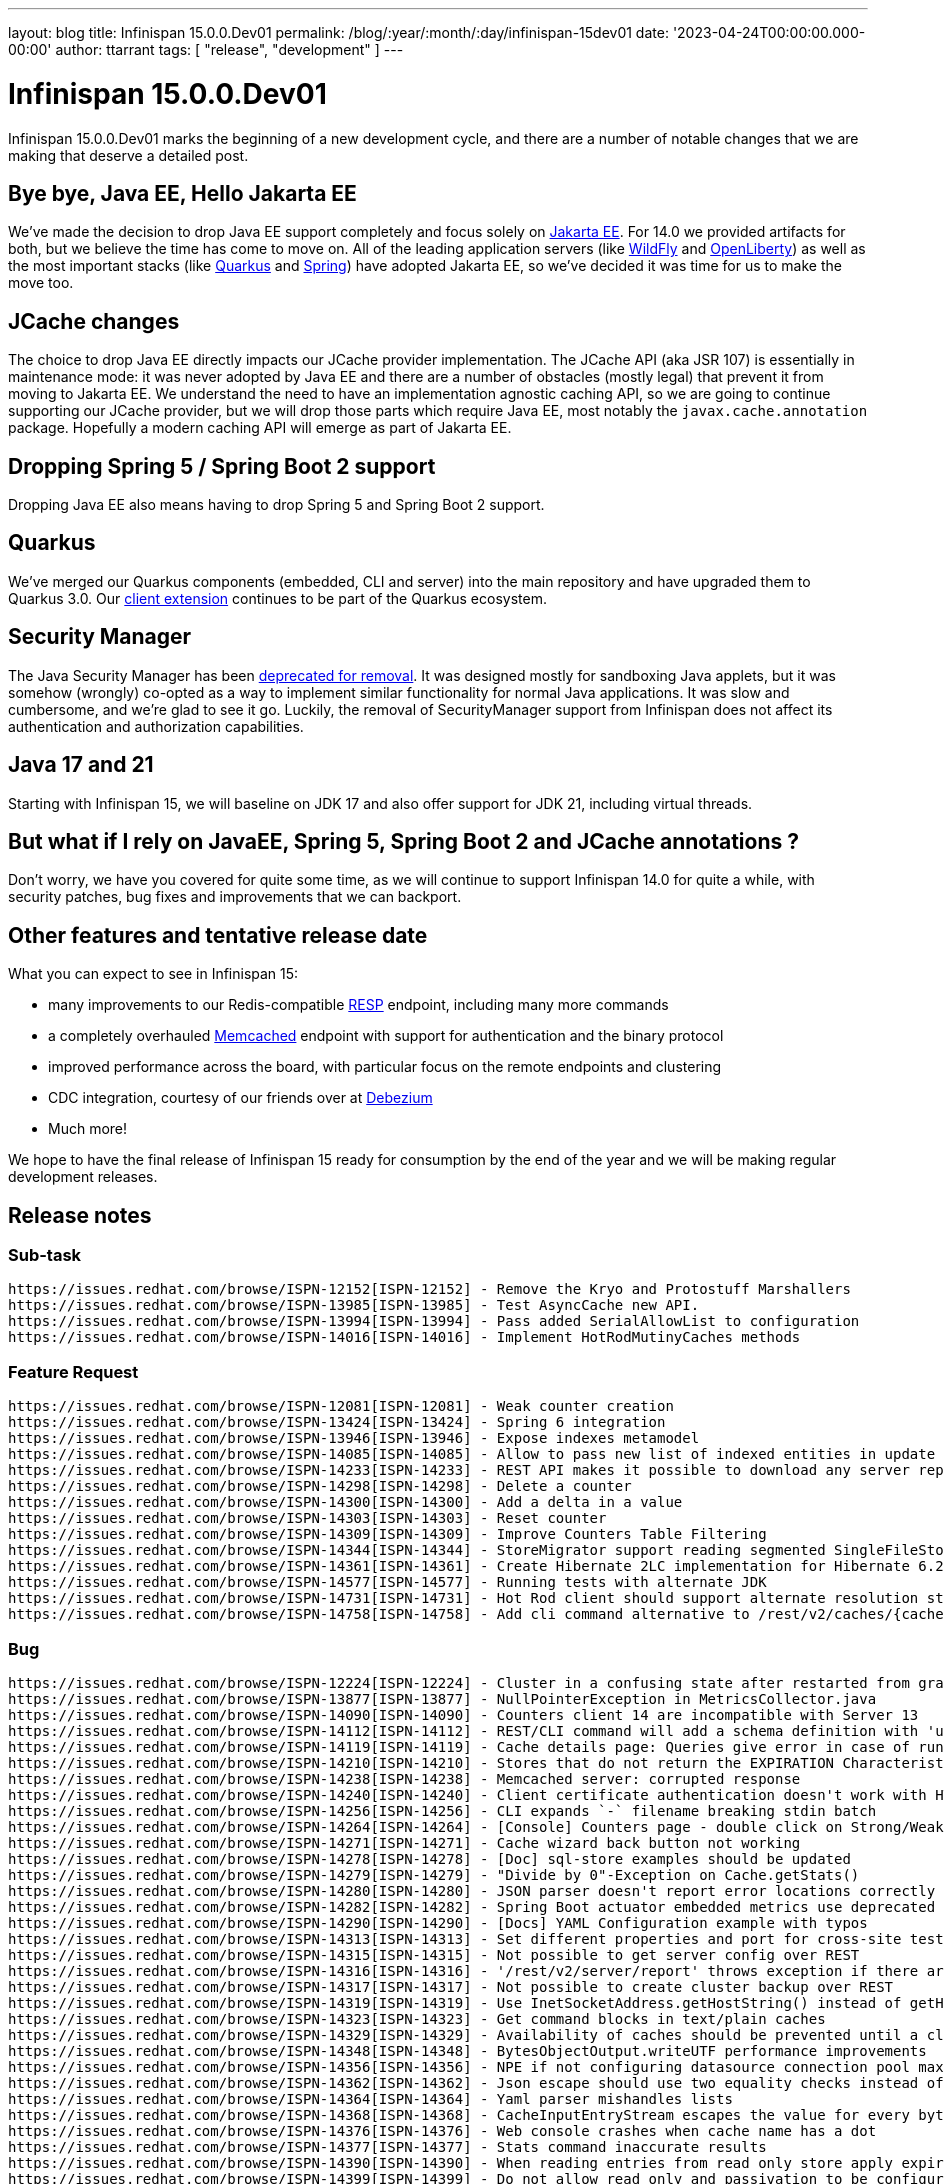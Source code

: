 ---
layout: blog
title: Infinispan 15.0.0.Dev01
permalink: /blog/:year/:month/:day/infinispan-15dev01
date: '2023-04-24T00:00:00.000-00:00'
author: ttarrant
tags: [ "release", "development" ]
---

= Infinispan 15.0.0.Dev01

Infinispan 15.0.0.Dev01 marks the beginning of a new development cycle, and there are a number of
notable changes that we are making that deserve a detailed post.

== Bye bye, Java EE, Hello Jakarta EE

We've made the decision to drop Java EE support completely and focus solely on https://jakarta.ee[Jakarta EE].
For 14.0 we provided artifacts for both, but we believe the time has come to move on. All of the leading
application servers (like https://wildfly.org[WildFly] and https://openliberty.io[OpenLiberty]) as well as the most 
important stacks (like https://quarkus.io[Quarkus] and https://spring.io[Spring]) have adopted Jakarta EE, so we've decided it was time for us to make the move too.

== JCache changes

The choice to drop Java EE directly impacts our JCache provider implementation. 
The JCache API (aka JSR 107) is essentially in maintenance mode: it was never adopted by Java EE and there are a number 
of obstacles (mostly legal) that prevent it from moving to Jakarta EE. We understand the need to have an implementation
agnostic caching API, so we are going to continue supporting our JCache provider, but we will drop those parts which require Java EE,
most notably the `javax.cache.annotation` package. Hopefully a modern caching API will emerge as part of Jakarta EE.

== Dropping Spring 5 / Spring Boot 2 support

Dropping Java EE also means having to drop Spring 5 and Spring Boot 2 support. 

== Quarkus

We've merged our Quarkus components (embedded, CLI and server) into the main repository and have upgraded them to Quarkus 3.0.
Our https://quarkus.io/extensions/io.quarkus/quarkus-infinispan-client[client extension] continues to be part of the Quarkus ecosystem.

== Security Manager

The Java Security Manager has been https://openjdk.org/jeps/411[deprecated for removal]. 
It was designed mostly for sandboxing Java applets, but it was somehow (wrongly) co-opted as a way to implement similar functionality for normal
Java applications. It was slow and cumbersome, and we're glad to see it go. Luckily, the removal of SecurityManager support from Infinispan does 
not affect its authentication and authorization capabilities.

== Java 17 and 21

Starting with Infinispan 15, we will baseline on JDK 17 and also offer support for JDK 21, including virtual threads.

== But what if I rely on JavaEE, Spring 5, Spring Boot 2 and JCache annotations ?

Don't worry, we have you covered for quite some time, as we will continue to support Infinispan 14.0 for quite a while, with security patches, bug fixes and
improvements that we can backport.

== Other features and tentative release date

What you can expect to see in Infinispan 15:

* many improvements to our Redis-compatible https://redis.io/docs/reference/protocol-spec/[RESP] endpoint, including many more commands
* a completely overhauled https://memcached.org/[Memcached] endpoint with support for authentication and the binary protocol
* improved performance across the board, with particular focus on the remote endpoints and clustering
* CDC integration, courtesy of our friends over at https://debezium.io/[Debezium]
* Much more!

We hope to have the final release of Infinispan 15 ready for consumption by the end of the year and we will be making regular development releases.

== Release notes

=== Sub-task

    https://issues.redhat.com/browse/ISPN-12152[ISPN-12152] - Remove the Kryo and Protostuff Marshallers
    https://issues.redhat.com/browse/ISPN-13985[ISPN-13985] - Test AsyncCache new API.
    https://issues.redhat.com/browse/ISPN-13994[ISPN-13994] - Pass added SerialAllowList to configuration
    https://issues.redhat.com/browse/ISPN-14016[ISPN-14016] - Implement HotRodMutinyCaches methods

=== Feature Request

    https://issues.redhat.com/browse/ISPN-12081[ISPN-12081] - Weak counter creation
    https://issues.redhat.com/browse/ISPN-13424[ISPN-13424] - Spring 6 integration
    https://issues.redhat.com/browse/ISPN-13946[ISPN-13946] - Expose indexes metamodel
    https://issues.redhat.com/browse/ISPN-14085[ISPN-14085] - Allow to pass new list of indexed entities in update schema API
    https://issues.redhat.com/browse/ISPN-14233[ISPN-14233] - REST API makes it possible to download any server report
    https://issues.redhat.com/browse/ISPN-14298[ISPN-14298] - Delete a counter
    https://issues.redhat.com/browse/ISPN-14300[ISPN-14300] - Add a delta in a value
    https://issues.redhat.com/browse/ISPN-14303[ISPN-14303] - Reset counter
    https://issues.redhat.com/browse/ISPN-14309[ISPN-14309] - Improve Counters Table Filtering
    https://issues.redhat.com/browse/ISPN-14344[ISPN-14344] - StoreMigrator support reading segmented SingleFileStores
    https://issues.redhat.com/browse/ISPN-14361[ISPN-14361] - Create Hibernate 2LC implementation for Hibernate 6.2.x.
    https://issues.redhat.com/browse/ISPN-14577[ISPN-14577] - Running tests with alternate JDK
    https://issues.redhat.com/browse/ISPN-14731[ISPN-14731] - Hot Rod client should support alternate resolution strategies
    https://issues.redhat.com/browse/ISPN-14758[ISPN-14758] - Add cli command alternative to /rest/v2/caches/{cacheName}/{cacheKey}?extended endpoint

=== Bug

    https://issues.redhat.com/browse/ISPN-12224[ISPN-12224] - Cluster in a confusing state after restarted from graceful shutdown - no hint for waiting on complete restarted
    https://issues.redhat.com/browse/ISPN-13877[ISPN-13877] - NullPointerException in MetricsCollector.java
    https://issues.redhat.com/browse/ISPN-14090[ISPN-14090] - Counters client 14 are incompatible with Server 13
    https://issues.redhat.com/browse/ISPN-14112[ISPN-14112] - REST/CLI command will add a schema definition with 'upload' if the given file does not exists
    https://issues.redhat.com/browse/ISPN-14119[ISPN-14119] - Cache details page: Queries give error in case of running after entries expiration
    https://issues.redhat.com/browse/ISPN-14210[ISPN-14210] - Stores that do not return the EXPIRATION Characteristic should not allow expiration
    https://issues.redhat.com/browse/ISPN-14238[ISPN-14238] - Memcached server: corrupted response
    https://issues.redhat.com/browse/ISPN-14240[ISPN-14240] - Client certificate authentication doesn't work with HTTP/2
    https://issues.redhat.com/browse/ISPN-14256[ISPN-14256] - CLI expands `-` filename breaking stdin batch
    https://issues.redhat.com/browse/ISPN-14264[ISPN-14264] - [Console] Counters page - double click on Strong/Weak select loads all counters
    https://issues.redhat.com/browse/ISPN-14271[ISPN-14271] - Cache wizard back button not working
    https://issues.redhat.com/browse/ISPN-14278[ISPN-14278] - [Doc] sql-store examples should be updated
    https://issues.redhat.com/browse/ISPN-14279[ISPN-14279] - "Divide by 0"-Exception on Cache.getStats()
    https://issues.redhat.com/browse/ISPN-14280[ISPN-14280] - JSON parser doesn't report error locations correctly
    https://issues.redhat.com/browse/ISPN-14282[ISPN-14282] - Spring Boot actuator embedded metrics use deprecated code
    https://issues.redhat.com/browse/ISPN-14290[ISPN-14290] - [Docs] YAML Configuration example with typos
    https://issues.redhat.com/browse/ISPN-14313[ISPN-14313] - Set different properties and port for cross-site testdriver
    https://issues.redhat.com/browse/ISPN-14315[ISPN-14315] - Not possible to get server config over REST
    https://issues.redhat.com/browse/ISPN-14316[ISPN-14316] - '/rest/v2/server/report' throws exception if there are 1+ instances on the host
    https://issues.redhat.com/browse/ISPN-14317[ISPN-14317] - Not possible to create cluster backup over REST
    https://issues.redhat.com/browse/ISPN-14319[ISPN-14319] - Use InetSocketAddress.getHostString() instead of getHostName()
    https://issues.redhat.com/browse/ISPN-14323[ISPN-14323] - Get command blocks in text/plain caches
    https://issues.redhat.com/browse/ISPN-14329[ISPN-14329] - Availability of caches should be prevented until a cluster is complete after "shutdown cluster"
    https://issues.redhat.com/browse/ISPN-14348[ISPN-14348] - BytesObjectOutput.writeUTF performance improvements
    https://issues.redhat.com/browse/ISPN-14356[ISPN-14356] - NPE if not configuring datasource connection pool maxSize
    https://issues.redhat.com/browse/ISPN-14362[ISPN-14362] - Json escape should use two equality checks instead of HashMap lookup
    https://issues.redhat.com/browse/ISPN-14364[ISPN-14364] - Yaml parser mishandles lists
    https://issues.redhat.com/browse/ISPN-14368[ISPN-14368] - CacheInputEntryStream escapes the value for every byte in the value
    https://issues.redhat.com/browse/ISPN-14376[ISPN-14376] - Web console crashes when cache name has a dot
    https://issues.redhat.com/browse/ISPN-14377[ISPN-14377] - Stats command inaccurate results
    https://issues.redhat.com/browse/ISPN-14390[ISPN-14390] - When reading entries from read only store apply expiration
    https://issues.redhat.com/browse/ISPN-14399[ISPN-14399] - Do not allow read only and passivation to be configured together
    https://issues.redhat.com/browse/ISPN-14406[ISPN-14406] - Stage returned from reindexing on explicit keys completes earlier than expected
    https://issues.redhat.com/browse/ISPN-14416[ISPN-14416] - Data Distribution chart size issue
    https://issues.redhat.com/browse/ISPN-14417[ISPN-14417] - The metrics for misses and retrievals are updated after page reload
    https://issues.redhat.com/browse/ISPN-14421[ISPN-14421] - CVE-2022-41881 codec-haproxy: HAProxyMessageDecoder Stack Exhaustion DoS [jdg-8]
    https://issues.redhat.com/browse/ISPN-14435[ISPN-14435] - Backwards compatibility broken with InvalidMagicIdException
    https://issues.redhat.com/browse/ISPN-14440[ISPN-14440] - calling AsyncCache#keys or MutinyCache#keys throws an exception because the ToEmptyBytesKeyValueFilterConverter cannot be found.
    https://issues.redhat.com/browse/ISPN-14453[ISPN-14453] - Ickl Queries should support BigInteger and BigDecimal
    https://issues.redhat.com/browse/ISPN-14461[ISPN-14461] - Add missing licence: MPL-1.1
    https://issues.redhat.com/browse/ISPN-14466[ISPN-14466] - Cache configuration update failure cause not returned in http body
    https://issues.redhat.com/browse/ISPN-14468[ISPN-14468] - REST: return error if failed to create counter
    https://issues.redhat.com/browse/ISPN-14470[ISPN-14470] - REST cache configuration comparison returns 204 for different caches
    https://issues.redhat.com/browse/ISPN-14477[ISPN-14477] - Concurrent Spring session access results in lost session attributes
    https://issues.redhat.com/browse/ISPN-14479[ISPN-14479] - SQL Cache store initiation fails on Sql type CHAR
    https://issues.redhat.com/browse/ISPN-14491[ISPN-14491] - Adding entries with putAll does not add metadata version - following replaceWithVersion will end with a timout
    https://issues.redhat.com/browse/ISPN-14510[ISPN-14510] - org.infinispan.server.cli.CliIT.testCliInteractive failure
    https://issues.redhat.com/browse/ISPN-14511[ISPN-14511] - RestOperations.testCounter[HTTP_20] failure
    https://issues.redhat.com/browse/ISPN-14512[ISPN-14512] - Fix *-jakarta modules
    https://issues.redhat.com/browse/ISPN-14516[ISPN-14516] - Wrong versions in spring-boot-3-tests module
    https://issues.redhat.com/browse/ISPN-14527[ISPN-14527] - Meta model may not reflect some schema changes
    https://issues.redhat.com/browse/ISPN-14535[ISPN-14535] - GetCounterNameOperation can fail replay
    https://issues.redhat.com/browse/ISPN-14540[ISPN-14540] - [Docs]Fix JSON example for Off-heap storage
    https://issues.redhat.com/browse/ISPN-14542[ISPN-14542] - AsyncStore needs to use SecurityAction when retrieving ComponentRegistry
    https://issues.redhat.com/browse/ISPN-14543[ISPN-14543] - Build resource filtering corrupts binary files
    https://issues.redhat.com/browse/ISPN-14544[ISPN-14544] - RESP endpoint cache shouldn't require no expiration configured
    https://issues.redhat.com/browse/ISPN-14545[ISPN-14545] - SIFS Compactor does not properly shut down but the index thinks it is okay
    https://issues.redhat.com/browse/ISPN-14569[ISPN-14569] - Protocol parser throws a NPE if all branches of a switch statement or if/else contain a throw clause
    https://issues.redhat.com/browse/ISPN-14573[ISPN-14573] - AbstractAuthorization.testRestServerNodeReport is failing
    https://issues.redhat.com/browse/ISPN-14574[ISPN-14574] - [CLI] ClassCastException with get clusters -s option
    https://issues.redhat.com/browse/ISPN-14578[ISPN-14578] - We should never be using CompletableFuture.completionStage
    https://issues.redhat.com/browse/ISPN-14579[ISPN-14579] - Various RESP commands are requesting wrong size for buffer
    https://issues.redhat.com/browse/ISPN-14580[ISPN-14580] - We should use voidPromise for all context writes that don't use a future
    https://issues.redhat.com/browse/ISPN-14583[ISPN-14583] - RESP endpoint should bundle flush calls to allow pipelining
    https://issues.redhat.com/browse/ISPN-14589[ISPN-14589] - JdbcStringBasedCacheStorePassivation.testFailoverWithPassivation failures
    https://issues.redhat.com/browse/ISPN-14683[ISPN-14683] - NPE in configuration reader if resolver is null
    https://issues.redhat.com/browse/ISPN-14685[ISPN-14685] - EncodingConfiguration matching is too strict
    https://issues.redhat.com/browse/ISPN-14687[ISPN-14687] - Detect circular references on marshalling
    https://issues.redhat.com/browse/ISPN-14691[ISPN-14691] - Fix Authorization error in Actuator Metrics Binding
    https://issues.redhat.com/browse/ISPN-14730[ISPN-14730] - Exclude completely the non jakarta commons dependency
    https://issues.redhat.com/browse/ISPN-14732[ISPN-14732] - ClasspathURLStreamHandlerProvider should throw FileNotFoundException if it cannot find a resource
    https://issues.redhat.com/browse/ISPN-14733[ISPN-14733] - Make quarkus modules inherit from Infinispan parent
    https://issues.redhat.com/browse/ISPN-14737[ISPN-14737] - SoftIndexFileStore Index can become corrupted
    https://issues.redhat.com/browse/ISPN-14738[ISPN-14738] - RESP endpoint commands don't require previous value
    https://issues.redhat.com/browse/ISPN-14739[ISPN-14739] - OffHeapConcurrentMap shouldn't require reading previous value on put
    https://issues.redhat.com/browse/ISPN-14744[ISPN-14744] - RemoteCacheManagerAdmin docs should mention supported config formats
    https://issues.redhat.com/browse/ISPN-14753[ISPN-14753] - Prevent SoftIndexFileStore Compactor from running multiple times
    https://issues.redhat.com/browse/ISPN-14755[ISPN-14755] - Empty authorization roles serialized as JSON cannot be parsed
    https://issues.redhat.com/browse/ISPN-14759[ISPN-14759] - SoftIndexFileStore Index can lag behind LogAppender under heavy load
    https://issues.redhat.com/browse/ISPN-14763[ISPN-14763] - Users unable to configure StoreMigrator marshaller allow-list via properties
    https://issues.redhat.com/browse/ISPN-14767[ISPN-14767] - CLI table printer breaks when values have line breaks

=== Task

    https://issues.redhat.com/browse/ISPN-11701[ISPN-11701] - Add store migration capabilities to the CLI
    https://issues.redhat.com/browse/ISPN-14263[ISPN-14263] - Restrict most JGroupsTransport INFO logging when using a ForkChannel.
    https://issues.redhat.com/browse/ISPN-14287[ISPN-14287] - Remove extended-statistics module
    https://issues.redhat.com/browse/ISPN-14288[ISPN-14288] - Remove kryo and protostuff marshallers
    https://issues.redhat.com/browse/ISPN-14375[ISPN-14375] - Remove all uses of SecurityManager/AccessControlContext
    https://issues.redhat.com/browse/ISPN-14414[ISPN-14414] - REST API retrieve caches in initializing state
    https://issues.redhat.com/browse/ISPN-14424[ISPN-14424] - [Docs] Fix errors in the REST guide
    https://issues.redhat.com/browse/ISPN-14426[ISPN-14426] - Disable tracing propagation on HotRod client using a system property
    https://issues.redhat.com/browse/ISPN-14492[ISPN-14492] - Build Infinispan with JDK 17
    https://issues.redhat.com/browse/ISPN-14541[ISPN-14541] - [Docs] Use Java serialization or JBoss Marshalling with cyclic objects
    https://issues.redhat.com/browse/ISPN-14575[ISPN-14575] - Remove properties attribute from indexing configuration
    https://issues.redhat.com/browse/ISPN-14591[ISPN-14591] - Add exception to the BlockHound for the registering of a proto file
    https://issues.redhat.com/browse/ISPN-14705[ISPN-14705] - Expose indexing failures statistics using Infinispan indexing failure handler
    https://issues.redhat.com/browse/ISPN-14713[ISPN-14713] - Include new api dependency in Spring Boot 3 modules
    https://issues.redhat.com/browse/ISPN-14742[ISPN-14742] - Remove GeronimoTransactionManager
    https://issues.redhat.com/browse/ISPN-14756[ISPN-14756] - Remove JCache support
    https://issues.redhat.com/browse/ISPN-14769[ISPN-14769] - Replace completedExceptionFuture with failedFuture
    https://issues.redhat.com/browse/ISPN-14771[ISPN-14771] - Change PrivateMetadata in OffHeap to use a flag for presence instead of 4 bytes for length
    https://issues.redhat.com/browse/ISPN-14786[ISPN-14786] - Remove Wildfly modules
    https://issues.redhat.com/browse/ISPN-14787[ISPN-14787] - Remove Spring5 and Spring Boot 2 support
    https://issues.redhat.com/browse/ISPN-14789[ISPN-14789] - Fix port number in exam,ples of property files in SB starter docs
    https://issues.redhat.com/browse/ISPN-14792[ISPN-14792] - Remove Security Integration tests with WildFly

=== Component Upgrade

    https://issues.redhat.com/browse/ISPN-14270[ISPN-14270] - Update to Spring Boot 3
    https://issues.redhat.com/browse/ISPN-14320[ISPN-14320] - Update Patternfly to 2022.14 Release
    https://issues.redhat.com/browse/ISPN-14342[ISPN-14342] - Apache SSHD 2.9.2
    https://issues.redhat.com/browse/ISPN-14343[ISPN-14343] - Jackson 2.14.1
    https://issues.redhat.com/browse/ISPN-14346[ISPN-14346] - Upgrade JGroups to 5.2.10.Final
    https://issues.redhat.com/browse/ISPN-14365[ISPN-14365] - JBoss Marshalling 2.1.1
    https://issues.redhat.com/browse/ISPN-14372[ISPN-14372] - Update Patternfly to 2022.15 Release
    https://issues.redhat.com/browse/ISPN-14401[ISPN-14401] - Protostream 4.6.0.Final
    https://issues.redhat.com/browse/ISPN-14437[ISPN-14437] - Update XStream to 1.4.20 to fix CVEs
    https://issues.redhat.com/browse/ISPN-14442[ISPN-14442] - Update to 2.19.0 log4j
    https://issues.redhat.com/browse/ISPN-14444[ISPN-14444] - Update Patternfly to 2022.16 Release
    https://issues.redhat.com/browse/ISPN-14448[ISPN-14448] - Surefire 3.0.0-M8
    https://issues.redhat.com/browse/ISPN-14462[ISPN-14462] - Upgrade assertj-core to 3.24.1
    https://issues.redhat.com/browse/ISPN-14476[ISPN-14476] - Bump JGroups to 5.2.12.Final
    https://issues.redhat.com/browse/ISPN-14513[ISPN-14513] - Upgrade Narayana to 5.13.1.Final
    https://issues.redhat.com/browse/ISPN-14523[ISPN-14523] - Log4j 2.20.0
    https://issues.redhat.com/browse/ISPN-14525[ISPN-14525] - Elytron 2.1.0.Final
    https://issues.redhat.com/browse/ISPN-14550[ISPN-14550] - Upgrade Patternfly Dependencies to Release 2023.01 (2023-02-02)
    https://issues.redhat.com/browse/ISPN-14553[ISPN-14553] - Spring and Spring Boot dependencies
    https://issues.redhat.com/browse/ISPN-14681[ISPN-14681] - Surefire 3.0.0
    https://issues.redhat.com/browse/ISPN-14694[ISPN-14694] - Upgrade Patternfly Dependencies to Release 2023.02 (2023-03-24)
    https://issues.redhat.com/browse/ISPN-14711[ISPN-14711] - Updates latests SB 3 and 2
    https://issues.redhat.com/browse/ISPN-14734[ISPN-14734] - Quarkus 3.0.0.CR2
    https://issues.redhat.com/browse/ISPN-14745[ISPN-14745] - Narayana 6.0.0.Final
    https://issues.redhat.com/browse/ISPN-14746[ISPN-14746] - Fabric8 kubernetes-client 6.5.1
    https://issues.redhat.com/browse/ISPN-14747[ISPN-14747] - jboss-threads 3.5.0.Final
    https://issues.redhat.com/browse/ISPN-14764[ISPN-14764] - Upgrade to plexus-utils 3.5.1

Enhancement

    https://issues.redhat.com/browse/ISPN-12106[ISPN-12106] - Add a refresh button in the cache detail
    https://issues.redhat.com/browse/ISPN-12223[ISPN-12223] - Confusing behaviour in case of joining nodes if a partition is DEGRADED
    https://issues.redhat.com/browse/ISPN-12484[ISPN-12484] - Explicit Locks should throw AvailabilityException during ClusterPartition instead of Timeouts
    https://issues.redhat.com/browse/ISPN-14092[ISPN-14092] - Cache Configuration Wizard Direct Link
    https://issues.redhat.com/browse/ISPN-14142[ISPN-14142] - Transport: add option to skip flow control
    https://issues.redhat.com/browse/ISPN-14204[ISPN-14204] - Standardize NYC and LON for XSite tests
    https://issues.redhat.com/browse/ISPN-14205[ISPN-14205] - InfinispanGenericContainer::getNetworkIpAddress fail fast if container is not running
    https://issues.redhat.com/browse/ISPN-14213[ISPN-14213] - [Docs]: Add a statement why we provide no performance numbers
    https://issues.redhat.com/browse/ISPN-14223[ISPN-14223] - Create Redis cache on first access
    https://issues.redhat.com/browse/ISPN-14244[ISPN-14244] - Don't pretty print XML/JSON by default
    https://issues.redhat.com/browse/ISPN-14246[ISPN-14246] - Query Statistics Tooltip
    https://issues.redhat.com/browse/ISPN-14247[ISPN-14247] - Drop snakeyaml dependency
    https://issues.redhat.com/browse/ISPN-14259[ISPN-14259] - Support benchmark CLI as a batch command
    https://issues.redhat.com/browse/ISPN-14322[ISPN-14322] - Number of owners is 2 by default
    https://issues.redhat.com/browse/ISPN-14327[ISPN-14327] - Overlays should be able to replace endpoint configuration
    https://issues.redhat.com/browse/ISPN-14341[ISPN-14341] - Allow injecting a MeterRegistry instance into Infinispan
    https://issues.redhat.com/browse/ISPN-14374[ISPN-14374] - Env variable for max_site_masters
    https://issues.redhat.com/browse/ISPN-14394[ISPN-14394] - Cache Configuration Wizard indexing startup mode
    https://issues.redhat.com/browse/ISPN-14415[ISPN-14415] - Expose REST endpoint to compare two cache configurations
    https://issues.redhat.com/browse/ISPN-14423[ISPN-14423] - Improve configuration parser error reporting
    https://issues.redhat.com/browse/ISPN-14451[ISPN-14451] - Set Hot Rod protocol version to AUTO via properties
    https://issues.redhat.com/browse/ISPN-14456[ISPN-14456] - Validation for delta (counter)
    https://issues.redhat.com/browse/ISPN-14467[ISPN-14467] - Suppressed exceptions should be sent over the wire
    https://issues.redhat.com/browse/ISPN-14472[ISPN-14472] - Maven Shade 3.4.1
    https://issues.redhat.com/browse/ISPN-14473[ISPN-14473] - Improve REST API error reporting
    https://issues.redhat.com/browse/ISPN-14474[ISPN-14474] - Add a transcoder for 'application/x-www-form-urlencoded'
    https://issues.redhat.com/browse/ISPN-14482[ISPN-14482] - Provide a single executor for all caches to execute indexing commands
    https://issues.redhat.com/browse/ISPN-14490[ISPN-14490] - Add blocking scheduled tasks to BlockingManager
    https://issues.redhat.com/browse/ISPN-14507[ISPN-14507] - [docs] REST updates
    https://issues.redhat.com/browse/ISPN-14517[ISPN-14517] - Generate test certificates from code
    https://issues.redhat.com/browse/ISPN-14528[ISPN-14528] - Configuration conversion should support templates
    https://issues.redhat.com/browse/ISPN-14552[ISPN-14552] - Statistics reset REST API
    https://issues.redhat.com/browse/ISPN-14570[ISPN-14570] - Protocol Parser should allow for code to be provided before the decode is invoked
    https://issues.redhat.com/browse/ISPN-14585[ISPN-14585] - Convert RESP endpoint to use parser generator
    https://issues.redhat.com/browse/ISPN-14680[ISPN-14680] - Reuse image in Server testsuite
    https://issues.redhat.com/browse/ISPN-14689[ISPN-14689] - Handle RESP SET optional arguments
    https://issues.redhat.com/browse/ISPN-14690[ISPN-14690] - Rework virtual thread detection and make it optional
    https://issues.redhat.com/browse/ISPN-14720[ISPN-14720] - RESP endpoint should be able to parse commands as enum
    https://issues.redhat.com/browse/ISPN-14722[ISPN-14722] - Expose auto/manual indexing mode
    https://issues.redhat.com/browse/ISPN-14723[ISPN-14723] - Allow to configure index sharding
    https://issues.redhat.com/browse/ISPN-14724[ISPN-14724] - Create a simple DSL to build Protocol Buffers schema
    https://issues.redhat.com/browse/ISPN-14735[ISPN-14735] - Move to JakartaEE packages
    https://issues.redhat.com/browse/ISPN-14761[ISPN-14761] - Add marshalling info in the entries tab for not protostream
    https://issues.redhat.com/browse/ISPN-14765[ISPN-14765] - Java serialization to JSON transcoder
    https://issues.redhat.com/browse/ISPN-14784[ISPN-14784] - Build with JDK 21

Get them from our https://infinispan.org/download/[download page].]


